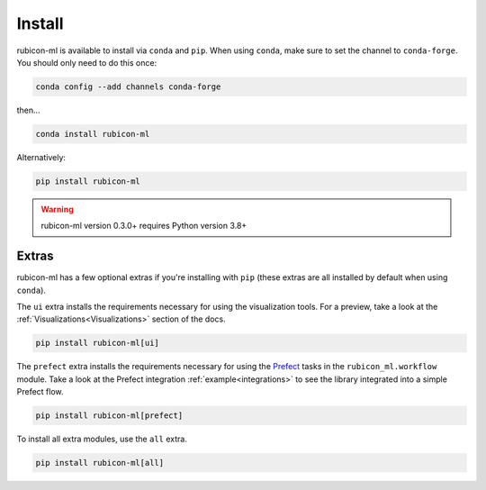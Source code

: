 .. _install:

Install
*******

rubicon-ml is available to install via ``conda`` and ``pip``. When using ``conda``,
make sure to set the channel to ``conda-forge``. You should only need to do this once:

.. code-block:: console

    conda config --add channels conda-forge

then...

.. code-block:: console

    conda install rubicon-ml

Alternatively:

.. code-block:: console

    pip install rubicon-ml

.. warning::
    rubicon-ml version 0.3.0+ requires Python version 3.8+

Extras
======

rubicon-ml has a few optional extras if you're installing with ``pip`` (these extras are all
installed by default when using ``conda``).

The ``ui`` extra installs the requirements necessary for using the visualization tools.
For a preview, take a look at the :ref:`Visualizations<Visualizations>` section of the docs.

.. code-block:: console

    pip install rubicon-ml[ui]

The ``prefect`` extra installs the requirements necessary for using the `Prefect <https://prefect.io>`_ 
tasks in the ``rubicon_ml.workflow`` module. Take a look at the Prefect integration :ref:`example<integrations>`
to see the library integrated into a simple Prefect flow.

.. code-block:: console

    pip install rubicon-ml[prefect]

To install all extra modules, use the ``all`` extra.

.. code-block:: console

    pip install rubicon-ml[all]

